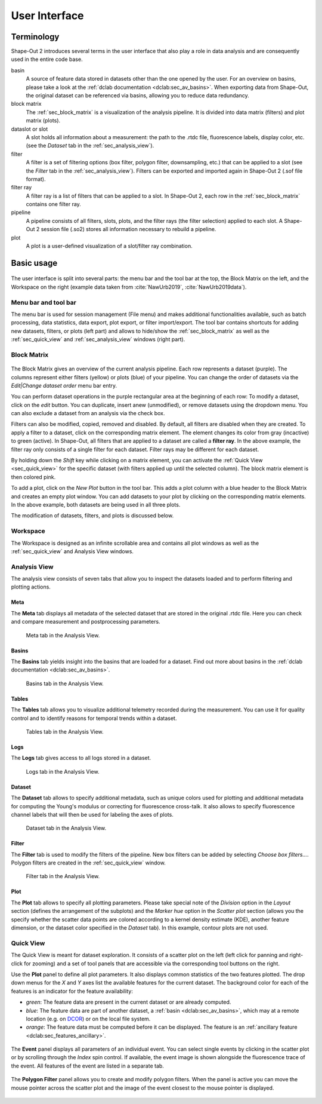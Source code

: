 ==============
User Interface
==============


Terminology
===========
Shape-Out 2 introduces several terms in the user interface that also play
a role in data analysis and are consequently used in the entire code base.

basin
    A source of feature data stored in datasets other than the one opened
    by the user. For an overview on basins, please take a look at the
    :ref:`dclab documentation <dclab:sec_av_basins>`. When exporting data
    from Shape-Out, the original dataset can be referenced via basins,
    allowing you to reduce data redundancy.

block matrix
    The :ref:`sec_block_matrix` is a visualization of the analysis
    pipeline. It is divided into data matrix (filters) and plot matrix (plots).

dataslot or slot
    A slot holds all information about a measurement: the path to the
    .rtdc file, fluorescence labels, display color, etc. (see the
    *Dataset* tab in the :ref:`sec_analysis_view`).

filter
    A filter is a set of filtering options (box filter, polygon filter,
    downsampling, etc.) that can be applied to a slot (see the
    *Filter* tab in the :ref:`sec_analysis_view`). Filters can be exported
    and imported again in Shape-Out 2 (.sof file format).

filter ray
    A filter ray is a list of filters that can be applied to a slot.
    In Shape-Out 2, each row in the :ref:`sec_block_matrix` contains
    one filter ray.

pipeline
    A pipeline consists of all filters, slots, plots, and the filter rays
    (the filter selection) applied to each slot. A Shape-Out 2 session file
    (.so2) stores all information necessary to rebuild a pipeline.

plot
    A plot is a user-defined visualization of a slot/filter ray combination.



Basic usage
===========
.. figure:: scrots/ui_main.png
    :target: _images/ui_main.png
    :scale: 20%

The user interface is split into several parts: the menu bar and the tool
bar at the top, the Block Matrix on the left, and the Workspace on the right
(example data taken from :cite:`NawUrb2019`, :cite:`NawUrb2019data`).


Menu bar and tool bar
---------------------
The menu bar is used for session management (File menu)
and makes additional functionalities available, such as batch
processing, data statistics, data export, plot export, or filter import/export.
The tool bar contains shortcuts for adding new datasets,
filters, or plots (left part) and allows to hide/show the
:ref:`sec_block_matrix` as well as the :ref:`sec_quick_view` and
:ref:`sec_analysis_view` windows (right part).


.. _sec_block_matrix:

Block Matrix
------------
.. figure:: scrots/ui_block_matrix.png
    :target: _images/ui_block_matrix.png
    :scale: 65%

The Block Matrix gives an overview of the current analysis
pipeline. Each row represents a dataset (purple). The columns represent
either filters (yellow) or plots (blue) of your pipeline.
You can change the order of datasets via the *Edit|Change dataset order*
menu bar entry.

You can perform dataset operations in the purple rectangular area
at the beginning of each row: To modify a dataset, click on the *edit*
button. You can duplicate, insert anew (unmodified), or remove datasets
using the dropdown menu. You can also exclude a dataset from an analysis
via the check box.

Filters can also be modified, copied, removed and disabled.
By default, all filters are disabled when they are created. To apply a filter
to a dataset, click on the corresponding matrix element. The element changes
its color from gray (incactive) to green (active). In Shape-Out, all
filters that are applied to a dataset are called a **filter ray**.
In the above example, the filter ray only consists of a single filter for each
dataset. Filter rays may be different for each dataset. 

By holding down the *Shift* key while clicking on a matrix element, you
can activate the :ref:`Quick View <sec_quick_view>` for the specific
dataset (with filters applied up until the selected column). The block matrix
element is then colored pink.

To add a plot, click on the *New Plot* button in the tool bar. This adds
a plot column with a blue header to the Block Matrix and creates an empty
plot window. You can add datasets to your plot by clicking on the
corresponding matrix elements. In the above example, both datasets are
being used in all three plots. 

The modification of datasets, filters, and plots is discussed below.


Workspace
---------
The Workspace is designed as an infinite scrollable area and contains all
plot windows as well as the :ref:`sec_quick_view` and Analysis View windows.


.. _sec_analysis_view:

Analysis View
-------------
The analysis view consists of seven tabs that allow you to inspect the
datasets loaded and to perform filtering and plotting actions.

Meta
....
The **Meta** tab displays all metadata of the selected dataset that
are stored in the original .rtdc file. Here you can check and compare
measurement and postprocessing parameters.

.. figure:: scrots/ui_ana_meta.png
    :target: _images/ui_ana_meta.png

    Meta tab in the Analysis View.

Basins
......
The **Basins** tab yields insight into the basins that are loaded for
a dataset. Find out more about basins in the
:ref:`dclab documentation <dclab:sec_av_basins>`.

.. figure:: scrots/ui_ana_basins.png
    :target: _images/ui_ana_basins.png

    Basins tab in the Analysis View.

Tables
......
The **Tables** tab allows you to visualize additional telemetry recorded
during the measurement. You can use it for quality control and to identify
reasons for temporal trends within a dataset.

.. figure:: scrots/ui_ana_tables.png
    :target: _images/ui_ana_tables.png

    Tables tab in the Analysis View.

Logs
....
The **Logs** tab gives access to all logs stored in a dataset.

.. figure:: scrots/ui_ana_logs.png
    :target: _images/ui_ana_logs.png

    Logs tab in the Analysis View.

Dataset
.......
The **Dataset** tab allows to
specify additional metadata, such as unique colors used for plotting and
additional metadata for computing the Young's modulus or correcting
for fluorescence cross-talk. It also allows to specify fluorescence
channel labels that will then be used for labeling the axes of plots.

.. figure:: scrots/ui_ana_slot.png
    :target: _images/ui_ana_slot.png

    Dataset tab in the Analysis View.

Filter
......
The **Filter** tab is used to modify the filters of the pipeline.
New box filters can be added by selecting *Choose box filters...*.
Polygon filters are created in the :ref:`sec_quick_view` window.


.. figure:: scrots/ui_ana_filter.png
    :target: _images/ui_ana_filter.png

    Filter tab in the Analysis View.

Plot
....
The **Plot** tab allows to specify all plotting parameters. Please
take special note of the *Division* option in the *Layout* section (defines
the arrangement of the subplots) and the *Marker hue* option in the
*Scatter plot* section (allows you the specify whether the scatter
data points are colored according to a kernel density estimate (KDE),
another feature dimension, or the dataset color specified in the
*Dataset* tab). In this example, contour plots are not used.


.. figure:: scrots/ui_ana_plot.png
    :target: _images/ui_ana_plot.png


.. _sec_quick_view:

Quick View
----------
The Quick View is meant for dataset exploration. It consists of a scatter plot
on the left (left click for panning and right-click for zooming) and a set of
tool panels that are accessible via the corresponding tool buttons on the right.


Use the **Plot** panel to define all plot parameters. It also displays
common statistics of the two features plotted. The drop down menus for the
`X` and `Y` axes list the available features for the current dataset. The
background color for each of the features is an indicator for the feature
availability:

- *green*: The feature data are present in the current dataset or are
  already computed.
- *blue*: The feature data are part of another dataset,
  a :ref:`basin <dclab:sec_av_basins>`, which may at a remote location
  (e.g. on `DCOR <https://dcor.mpl.mpg.de/>`_) or on the local file system.
- *orange*: The feature data must be computed before it can be displayed. The
  feature is an :ref:`ancillary feature <dclab:sec_features_ancillary>`.

.. figure:: scrots/ui_qv_settings.png
    :target: _images/ui_qv_settings.png
    :scale: 65%

The **Event** panel displays all parameters of an individual event. You can
select single events by clicking in the scatter plot or by scrolling through
the *Index* spin control. If available, the event image is shown alongside the
fluorescence trace of the event. All features of the event are listed in a
separate tab.

.. figure:: scrots/ui_qv_event.png
    :target: _images/ui_qv_event.png
    :scale: 65%

The **Polygon Filter** panel allows you to create and modify polygon filters.
When the panel is active you can move the mouse pointer across the scatter
plot and the image of the event closest to the mouse pointer is displayed.

.. figure:: scrots/ui_qv_poly.png
    :target: _images/ui_qv_poly.png
    :scale: 65%
